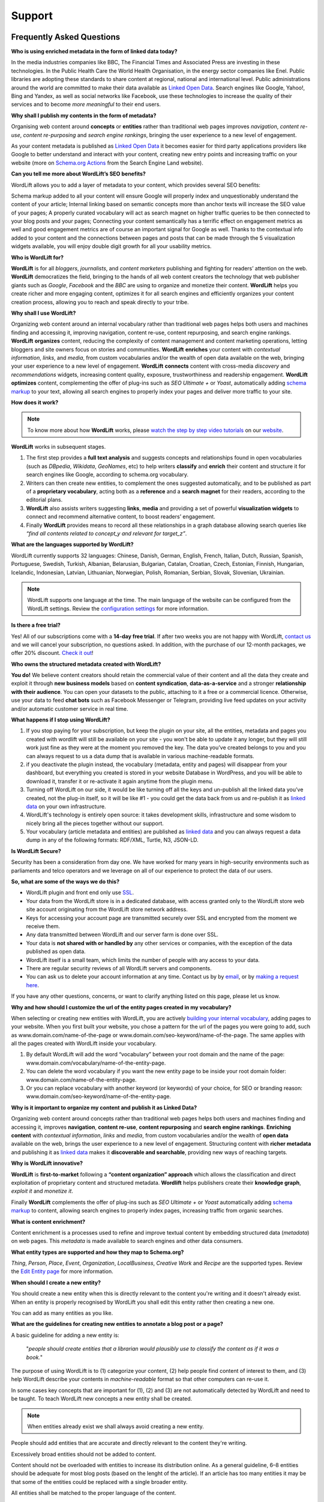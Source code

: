 Support
========

========
Frequently Asked Questions
========


**Who is using enriched metadata in the form of linked data today?**


In the media industries companies like BBC, The Financial Times and Associated Press are investing in these technologies.
In the Public Health Care the World Health Organisation, in the energy sector companies like Enel. 
Public libraries are adopting these  standards to share content at regional, national and international level. 
Public administrations around the world are committed to make their data available as `Linked Open Data <key-concepts.html#linked-open-data>`_. 
Search engines like Google, Yahoo!, Bing and Yandex, as well as social networks like Facebook, use these technologies to increase the quality of their services and to become *more meaningful* to their end users.


**Why shall I publish my contents in the form of metadata?**

Organising web content around **concepts** or **entities** rather than traditional web pages improves 
*navigation*, *content re-use*, *content re-purposing* and *search engine rankings*, bringing the user experience to a new level of engagement.

As your content metadata is published as `Linked Open Data <key-concepts.html#linked-open-data>`_ it becomes easier
for third party applications providers like Google to better understand and interact with your content, creating new entry points and  increasing traffic on your website (more on `Schema.org Actions <http://searchengineland.com/schema-user-actions-now-available-189421>`_ from the Search Engine Land website).


**Can you tell me more about WordLift’s SEO benefits?**


WordLift allows you to add a layer of metadata to your content, which provides several SEO benefits:

Schema markup added to all your content will ensure Google will properly index and unquestionably understand the content of your article;
Internal linking based on semantic concepts more than anchor texts will increase the SEO value of your pages;
A properly curated vocabulary will act as search magnet on higher traffic queries to be then connected to your blog posts and your pages;
Connecting your content semantically has a terrific effect on engagement metrics as well and good engagement metrics are of course an important signal for Google as well. Thanks to the contextual info added to your content and the connections between pages and posts that can be made through the 5 visualization widgets available, you will enjoy double digit growth for all your usability metrics.

**Who is WordLift for?**


**WordLift** is for all *bloggers*, *journalists*, and *content marketers* publishing and fighting for readers’ attention on the web.
**WordLift** democratizes the field, bringing to the hands of all web content creators the technology that web publisher giants such as *Google*, *Facebook* and the *BBC* are using to organize and monetize their content.
**WordLift** helps you create richer and more engaging content, optimizes it for all search engines and efficiently organizes your content creation process, allowing you to reach and speak directly to your tribe.

**Why shall I use WordLift?** 


Organizing web content around an internal vocabulary rather than traditional web pages helps both users and machines finding and accessing it, improving navigation, content re-use, content repurposing, and search engine rankings.
**WordLift** **organizes** content, reducing the complexity of content management and content marketing operations, letting bloggers and site owners focus on stories and communities.
**WordLift** **enriches** your content with *contextual information*, *links*, and *media*, from custom vocabularies and/or the wealth of open data available on the web, bringing your user experience to a new level of engagement.
**WordLift** **connects** content with cross-media *discovery* and *recommendations* widgets, increasing content quality, exposure, trustworthiness and readership engagement.
**WordLift** **optimizes** content, complementing the offer of plug-ins such as *SEO Ultimate +* or *Yoast*, automatically adding `schema markup <https://wordlift.io/blog/en/entity/schema-org/>`_ to your text, allowing all search engines to properly index your pages and deliver more traffic to your site.

**How does it work?**

.. note::

	To know more about how **WordLift** works, please `watch the step by step video tutorials <https://wordlift.io/how-it-works/>`_ on our `website <https://wordlift.io>`_. 

**WordLift** works in subsequent stages. 

1. The first step provides a **full text analysis** and suggests concepts and relationships found in open vocabularies (such as *DBpedia*, *Wikidata*, *GeoNames*, etc) to help writers **classify** and **enrich** their content and structure it for search engines like Google, according to schema.org vocabulary.

2. Writers can then create new entities, to complement the ones suggested automatically, and to be published as part of a **proprietary vocabulary**, acting both as a **reference** and a **search magnet** for their readers, according to the editorial plans.

3. **WordLift** also assists writers suggesting **links**, **media** and providing a set of powerful **visualization widgets** to connect and recommend alternative content, to boost readers’ engagement. 

4. Finally **WordLift** provides means to record all these relationships in a graph database allowing search queries like *“find all contents related to concept_y and relevant for target_z”*. 

**What are the languages supported by WordLift?** 

WordLift currently supports 32 languages: Chinese, Danish, German, English, French, Italian, Dutch, Russian, Spanish, Portuguese, Swedish, Turkish, Albanian, Belarusian, Bulgarian, Catalan, Croatian, Czech, Estonian, Finnish, Hungarian, Icelandic, Indonesian, Latvian, Lithuanian, Norwegian, Polish, Romanian, Serbian, Slovak, Slovenian, Ukrainian.

.. note::
	WordLift supports one language at the time. The main language of the website can be configured from the WordLift settings. 
	Review the `configuration settings <getting-started.html#configuration>`_ for more information. 

**Is there a free trial?** 

Yes! All of our subscriptions come with a **14-day free trial**. If after two weeks you are not happy with WordLift, `contact us <mailto:support@wordlift.io>`_ and we will cancel your subscription, no questions asked.
In addition, with the purchase of our 12-month packages, we offer 20% discount. `Check it out <https://wordlift.io/pricing>`_!

**Who owns the structured metadata created with WordLift?**
 

**You do!** We believe content creators should retain the commercial value of their content and all the data they create and exploit it through **new business models** based on **content syndication**, **data-as-a-service** and a stronger **relationship with their audience**. You can open your datasets to the public, attaching to it a free or a commercial licence. Otherwise, use your data to feed **chat bots** such as Facebook Messenger or Telegram, providing live feed updates on your activity and/or automatic customer service in real time.

**What happens if I stop using WordLift?** 


1. If you stop paying for your subscription, but keep the plugin on your site, all the entities, metadata and pages you created with wordlift will still be available on your site - you won't be able to update it any longer, but they will still work just fine as they were at the moment you removed the key. The data you’ve created belongs to you and you can always request to us a data dump that is available in various machine-readable formats.

2. if you deactivate the plugin instead, the vocabulary (metadata, entity and pages) will disappear from your dashboard, but everything you created is stored in your website Database in WordPress, and you will be able to download it, transfer it or re-activate it again anytime from the plugin menu. 

3. Turning off WordLift on our side, it would be like turning off all the keys and un-publish all the linked data you’ve created, not the plug-in itself, so it will be like #1 - you could get the data back from us and re-publish it as `linked data <https://wordlift.io/blog/en/entity/linked-data/>`_ on your own infrastructure.

4. WordLift's technology is entirely open source: it takes development skills, infrastructure and some wisdom to nicely bring all the pieces together without our support.

5. Your vocabulary (article metadata and entities) are published as `linked data <http://docs.wordlift.it/en/latest/key-concepts.html#linked-open-data>`_ and you can always request a data dump in any of the following formats: RDF/XML, Turtle, N3, JSON-LD.

**Is WordLift Secure?**


Security has been a consideration from day one. We have worked for many years in high-security environments such as parliaments and telco operators and we leverage on all of our experience to protect the data of our users.  

**So, what are some of the ways we do this?**


- WordLift plugin and front end only use `SSL <http://info.ssl.com/article.aspx?id=10241>`_.
- Your data from the WordLift store is in a dedicated database, with access granted only to the WordLift store web site account originating from the WordLift store network address.
- Keys for accessing your account page are transmitted securely over SSL and encrypted from the moment we receive them.
- Any data transmitted between WordLift and our server farm is done over SSL.
- Your data is **not shared with or handled by** any other services or companies, with the exception of the data published as open data.
- WordLift itself is a small team, which limits the number of people with any access to your data. 
- There are regular security reviews of all WordLift servers and components.
- You can ask us to delete your account information at any time. Contact us by by `email <mailto:hello-gdpr@wordlift.io>`_, or by `making a request here <https://wordlift.gdprform.io/>`_.

If you have any other questions, concerns, or want to clarify anything listed on this page, please let us know.


**Why and how should I customize the url of the entity pages created in my vocabulary?** 


When selecting or creating new entities with WordLift, you are actively `building your internal vocabulary <https://wordlift.io/8-rules-create-vocabulary-wordpress-website/>`_, adding pages to your website. When you first built your website, you chose a pattern for the url of the pages you were going to add, such as www.domain.com/name-of-the-page or www.domain.com/seo-keyword/name-of-the-page.
The same applies with all the pages created with WordLift inside your vocabulary.

1. By default WordLift will add the word “vocabulary” between your root domain and the name of the page: www.domain.com/vocabulary/name-of-the-entity-page.

2. You can delete the word vocabulary if you want the new entity page to be inside your root domain folder: www.domain.com/name-of-the-entity-page.

3. Or you can replace vocabulary with another keyword (or keywords) of your choice, for SEO or branding reason: www.domain.com/seo-keyword/name-of-the-entity-page.


**Why is it important to organize my content and publish it as Linked Data?**


Organizing web content around concepts rather than traditional web pages helps both users and machines finding and accessing it, improves **navigation**, **content re-use**, **content repurposing** and **search engine rankings**. 
**Enriching content** with *contextual information*, *links* and *media*, from custom vocabularies and/or the wealth of **open data** available on the web, brings the user experience to a new level of engagement. 
Structuring content with **richer metadata** and publishing it as `linked data <https://wordlift.io/blog/en/entity/linked-data/>`_ makes it **discoverable and searchable**, providing new ways of reaching targets.

**Why is WordLift innovative?**


**WordLift** is **first-to-market** following a **“content organization” approach** which allows the classification and direct exploitation of proprietary content and structured metadata. 
**Wordlift** helps publishers create their **knowledge graph**, *exploit it* and *monetize it*. 

Finally **WordLift** complements the offer of plug-ins such as *SEO Ultimate +* or *Yoast* automatically adding `schema markup <https://wordlift.io/blog/en/entity/schema-org/>`_ to content, allowing search engines to properly index pages, increasing traffic from organic searches.

**What is content enrichment?** 


Content enrichment is a processes used to refine and improve textual content by embedding structured data (*metadata*) on web pages. This *metadata* is made available to search engines and other data consumers. 

**What entity types are supported and how they map to Schema.org?** 

*Thing*, *Person*, *Place*, *Event*, *Organization*, *LocalBusiness*, *Creative Work* and *Recipe* are the supported types. 
Review the `Edit Entity page <edit-entity.html#entity-types-and-properties-table>`_ for more information.   

**When should I create a new entity?** 


You should create a new entity when this is directly relevant to the content you're writing and it doesn't already exist. When an entity is properly recognised by WordLift you shall edit this entity rather then creating a new one. 

You can add as many entities as you like.

**What are the guidelines for creating new entities to annotate a blog post or a page?**


A basic guideline for adding a new entity is: 

	"*people should create entities that a librarian would plausibly use to classify the content as if it was a book.*"

The purpose of using WordLift is to (1) categorize your content, (2) help people find content of interest to them, and (3) help WordLift describe your contents in *machine-readable* format so that other computers can re-use it. 

In some cases key concepts that are important for (1), (2) and (3) are not automatically detected by WordLift and need to be taught. To teach WordLift new concepts a new entity shall be created.

.. note::

	When entities already exist we shall always avoid creating a new entity.

People should add entities that are accurate and directly relevant to the content they're writing. 

Excessively broad entities should not be added to content. 

Content should not be overloaded with entities to increase its distribution online. As a general guideline, 6–8 entities should be adequate for most blog posts (based on the lenght of the article). If an article has too many entities it may be that some of the entities could be replaced with a single broader entity.

All entities shall be matched to the proper language of the content. 

**How can I search for the equivalent entity in the web of data?**

A published datasets like the knowledge graph that users create with WordLift shall link to other existing datasets using the OWL ``owl:sameAs`` property. This property creates an equivalence class between two nodes of an RDF graph. `Tim Berners Lee <https://wordlift.io/blog/en/entity/tim-berners-lee/>`_ in his "Linked Data" note of 2006 outlined 4 principles of `linked data <https://wordlift.io/blog/en/entity/linked-data/>`_:

1. Use URIs to name (identify) things.
2. Use HTTP URIs so that these things can be looked up (interpreted, "dereferenced").
3. Provide useful information about what a name identifies when it's looked up, using open standards such as RDF, SPARQL, etc.
4. Refer to other things using their HTTP URI-based names when publishing data on the Web.

Specifically the **4th linked data principle** is meant to ensure a Web of data and not just a set of unconnected data islands. WordLift during the analysis automatically interlinks all detected entities with several datasets (DBpedia, Yago, Freebase etc.) but what if we are creating a new entity from scratch? How can we find an equivalent resource in the Web of linked data?

There are basically four ways of doing it. The goal is to provide an information that can be understood by semantic search engines like Google, Bing and Yandex: 

1. **use WordLift sameAs search box**. WordLift will look for entities in Wikidata, DBpedia and on the datasets configured behind the WordLift key for the equivalent entity. This feature has been introduced with WordLift 3.15 `learn more about this feature here <https://wordlift.io/blog/en/wordlift-3-15/>`_. 

2. **ask Google Search** a query by adding "site:dbpedia.org" to the name of the entity (ie "*site:dbpedia.org apache marmotta*"). Google will provide a list of results, chose the URL that start with *dbpedia.org/page/* (ie *dbpedia.org/page/Apache_Marmotta*), replace ``/page/`` with ``/resource/`` and you will have the ``owl:sameAs`` link to be added to your entity;

3. **look for the entity in Wikidata** by using the search bar on the `wikidata <https://wikidata.org>`_ website. The search bar is on the top right corner. The URL for the equivalent entity of Apache Marmotta in Wikidata is *https://www.wikidata.org/wiki/Q16928009*;

4. **use the Google Knowledge Graph Search API** (here is `a link <https://developers.google.com/knowledge-graph/>`_ to the documentation by Google). You will need an API Key from Google. Using your personal API key you will be able to search the Google Knowledge Graph with simple HTTP request. Here is an example ``https://kgsearch.googleapis.com/v1/entities:search?query=andrea+volpini&key=API_KEY&limit=1&indent=True`` (simply replace ``API_KEY`` with your personal API Key). The API responds with a `JSON LD <https://wordlift.io/blog/en/entity/json-ld/>`_; look for the ``machine id`` that is located under ``itemListElement`` > ``result`` > ``@id``. This should be something like ``kg:/m/0djtw2h`` now take the id and rewrite it by adding in front *http://rdf.freebase.com/ns/* than replace ``/m/`` with ``/m.`` and you should have something like: *http://rdf.freebase.com/ns/m.0ndhxqz*.


.. note::

	While Freebase no longer exists the ``machine id`` remains valid. We prefer to have such links in the ``owl:sameAs`` property of entities created with WordLift as these links point to RDF resources. As a matter of fact DBpedia, to interlink with Freebase, still uses these type of links rather than just the ``machine id``.

**Can I prevent the analysis to run?**


Yes. You can switch WordLift's analysis ON and OFF by clicking on the *open|close* arrow on the top right corner of the WordLift's Edit widget. See the *.gif* below:

.. image:: /images/wl_toggle_3-13-3.gif

**What factors determine Wordlift's rating of an entity?**

**Can I prevent WordLift from loading Wikimedia images?**


Yes. You can prevent WordLift from loading images that come from Wikipedia. In your ``wp-config.php``, add the following line:
``define( 'WL_EXCLUDE_IMAGES_REGEX', 'https?://[^.]*\.wikimedia\.org/.*' );``

**before** the line

``/* That's all, stop editing! Happy blogging. */``


**What factors determine Wordlift's rating of an entity?**


The entity rating in WordLift takes under account the following factors:

- Every entity should be linked to one or more related posts. 
- Every entity should have its own description. 
- Every entity should link to other entities - when we select other entities to enrich the description of an entity we create relationships in the site's `knowledge graph <key-concepts.html#knowledge-graph>`_.
- Entities, just like any post in WordPress, can be kept as draft. Only when we publish them they become available in the analysis and we can use them to classify our contents.
- Entities shall have a featured image. When we add a featured image to an entity we’re adding the `schema-org:image` attribute to it.
- Every entity (unless we’re creating something completely new) should be interlinked with the same entity contained in at least one other dataset. This is called data interlinking and can be done by adding a link to the equivalent entity using the `sameAs` attribute.
- Every entity has a type (i.e. Person, Place, Organization, …) and every type has its own set of properties. When we complete all the properties of an entity we increase the entity visibility and usefulness.  

**I have a vocabulary term appearing several times in a page, should I link all of the occurrences to the term, or just once per page?** 


While on an average length blog post (> 500 words) we shall use a limited number of entities to classify the content, there is not an actual limit for the number of internal links pointing to the same entity page. 

In SEO the link juice is transferred equally from every single link: if Google transfers let's say 85% of your article's Page Rank each link will equally get its own share. Five links pointing to the same page will therefore transfer the same amount of link juice of one single link. If I link too many different pages by annotating the blog post with too many entities the link juice will be diluted (and this is why we don't expect to have too many entities per article).   

Now we need to consider the following: 

- if on the page (including navigation links, footer links and so on) you have too many links already - you easily might hit the `100 link limit <https://moz.com/blog/how-many-links-is-too-many>`_; there is no penalty for that but still it is a good rule to keep the number of links (both internal and external) below the *100-link mark*;

- WordLift is keen on helping you create a good internal linking structure to reduce the bounce rate on your site and to increase the number of pages visited during each browsing session by your readers; if your internal links for the same entity are too many they simply become irrelevant. On the contrary if your article is long enough it is probably good to have 2-3 links pointing to the same entity page (as a reader I might miss the first one and might instead find useful the second or third one).

**When should I link one entity to another?** 


By running the analysis on the property description text of an entity you can *link* it to other entities. WordLift will store these relationships between one entity and other entities in the `graph <key-concepts.html#knowledge-graph>`_ using the Dublin Core property ``dct:related``. This information will be used to suggest new connections between the contents of your site. Creating links among relevant entities will create more structure for your content, even though it is not mandatory to do so. You should always link entities that can help other users discover relevant contents (i.e. the entity *[Berners-Lee]* shall be linked to entity *[Web]* as the two concepts are strictly related.)

**Why do I get 404 error on pages linked by WordLift?**


WordPress is a powerful CMS. Nevertheless, in some cases, posts or pages newly created might return a *scary* **404 Error**. Pages created with WordLift are not an exception and you might end up in a situation where WordLift is creating links to pages that *apparently* do not exist. Don't worry this is a well-known WordPress issue and it can be easily fixed. Head into the dashboard of your website, click *Settings* » *Permalinks* and than press the *Save Changes* button. WordPress will re-generate all the permalinks and the error will be fixed. 

.. image:: /images/wordlift-updatepermalinks.png

Read `this article <http://www.wpbeginner.com/wp-tutorials/how-to-fix-wordpress-posts-returning-404-error/>`_ to learn more about this issue from the WPbeginner website. 

**What are the datasets WordLift uses for named entity recognition?** 


WordLift by default uses DBpedia and Freebase to detect and link named entities. With a custom configuration, the content analysis services provided by `Redlink <http://www.redlink.co>`_ and available via our professional services, can use any RDF-based `graph <key-concepts.html#knowledge-graph>`_. It is also possible to use *multiple graphs* for named entity recognition and `dereferencing <key-concepts.html#dereferencing-http-uris>`_. 

**What is a triple?** 

A triple is a set of three elements: a subject, a predicate, and an object. Triples are linked together to form a `graph <key-concepts.html#knowledge-graph>`_ that is without hierarchy, is machine readable, and can be used to infer new facts. Triples in WordLift describe facts as metadata about an article or an entity. 

**Are there any integrations with Neo4j?**


Neo4j is a graph database. WordLift stores data in a Linked Data store (`Apache Marmotta <https://marmotta.apache.org>`_) which provides linked data and SPARQL end-points. As long as Neo4j provides connectors for those interfaces, then an integration is possible.

========
Where to ask for support
========
`Stack Overflow <https://stackoverflow.com/questions/tagged/wordlift>`_

`Bug tracker <https://github.com/insideout10/wordlift-plugin/issues>`_

`Support Chatbot <https://webchat.botframework.com/embed/wordlift-support-bot/gemini?b=wordlift-support-bot&s=MXS0aT43OIQ.lLguhxEPkeN6CIqyumAfCOY0PCevgggHFoRaXNoObi0&username=You>`_


